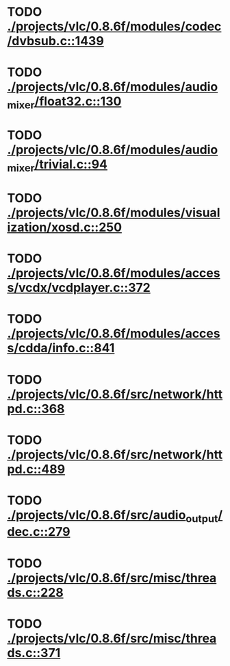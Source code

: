 * TODO [[view:./projects/vlc/0.8.6f/modules/codec/dvbsub.c::face=ovl-face1::linb=1439::colb=50::cole=58][ ./projects/vlc/0.8.6f/modules/codec/dvbsub.c::1439]]
* TODO [[view:./projects/vlc/0.8.6f/modules/audio_mixer/float32.c::face=ovl-face1::linb=130::colb=26::cole=47][ ./projects/vlc/0.8.6f/modules/audio_mixer/float32.c::130]]
* TODO [[view:./projects/vlc/0.8.6f/modules/audio_mixer/trivial.c::face=ovl-face1::linb=94::colb=39::cole=60][ ./projects/vlc/0.8.6f/modules/audio_mixer/trivial.c::94]]
* TODO [[view:./projects/vlc/0.8.6f/modules/visualization/xosd.c::face=ovl-face1::linb=250::colb=23::cole=29][ ./projects/vlc/0.8.6f/modules/visualization/xosd.c::250]]
* TODO [[view:./projects/vlc/0.8.6f/modules/access/vcdx/vcdplayer.c::face=ovl-face1::linb=372::colb=46::cole=57][ ./projects/vlc/0.8.6f/modules/access/vcdx/vcdplayer.c::372]]
* TODO [[view:./projects/vlc/0.8.6f/modules/access/cdda/info.c::face=ovl-face1::linb=841::colb=4::cole=11][ ./projects/vlc/0.8.6f/modules/access/cdda/info.c::841]]
* TODO [[view:./projects/vlc/0.8.6f/src/network/httpd.c::face=ovl-face1::linb=368::colb=24::cole=29][ ./projects/vlc/0.8.6f/src/network/httpd.c::368]]
* TODO [[view:./projects/vlc/0.8.6f/src/network/httpd.c::face=ovl-face1::linb=489::colb=24::cole=29][ ./projects/vlc/0.8.6f/src/network/httpd.c::489]]
* TODO [[view:./projects/vlc/0.8.6f/src/audio_output/dec.c::face=ovl-face1::linb=279::colb=4::cole=12][ ./projects/vlc/0.8.6f/src/audio_output/dec.c::279]]
* TODO [[view:./projects/vlc/0.8.6f/src/misc/threads.c::face=ovl-face1::linb=228::colb=4::cole=11][ ./projects/vlc/0.8.6f/src/misc/threads.c::228]]
* TODO [[view:./projects/vlc/0.8.6f/src/misc/threads.c::face=ovl-face1::linb=371::colb=4::cole=13][ ./projects/vlc/0.8.6f/src/misc/threads.c::371]]
